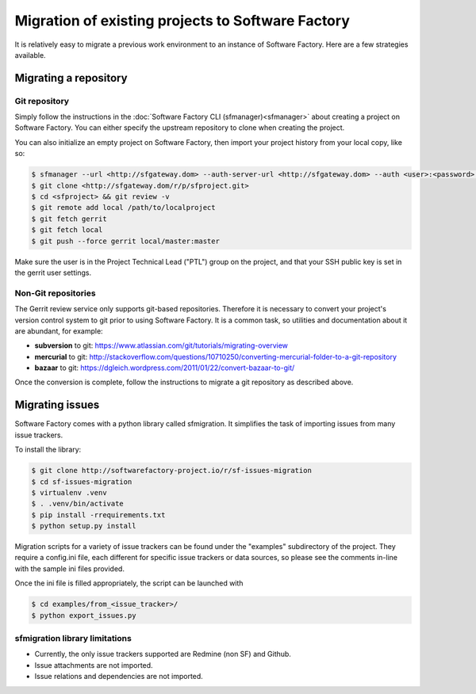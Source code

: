 Migration of existing projects to Software Factory
==================================================

It is relatively easy to migrate a previous work environment to an
instance of Software Factory. Here are a few strategies available.


Migrating a repository
----------------------


Git repository
..............

Simply follow the instructions in the :doc:`Software Factory CLI (sfmanager)<sfmanager>`
about creating a project on Software Factory. You can either specify the
upstream repository to clone when creating the project.

You can also initialize an empty project on Software Factory, then import your
project history from your local copy, like so:

.. code-block:: bash

 $ sfmanager --url <http://sfgateway.dom> --auth-server-url <http://sfgateway.dom> --auth <user>:<password> create --name <sfproject>
 $ git clone <http://sfgateway.dom/r/p/sfproject.git>
 $ cd <sfproject> && git review -v
 $ git remote add local /path/to/localproject
 $ git fetch gerrit
 $ git fetch local
 $ git push --force gerrit local/master:master

Make sure the user is in the Project Technical Lead ("PTL") group on the project, and that your SSH public key is set
in the gerrit user settings.


Non-Git repositories
....................

The Gerrit review service only supports git-based repositories. Therefore it is
necessary to convert your project's version control system to git prior to
using Software Factory. It is a common task, so utilities and documentation
about it are abundant, for example:

* **subversion** to git: https://www.atlassian.com/git/tutorials/migrating-overview
* **mercurial** to git: http://stackoverflow.com/questions/10710250/converting-mercurial-folder-to-a-git-repository
* **bazaar** to git: https://dgleich.wordpress.com/2011/01/22/convert-bazaar-to-git/

Once the conversion is complete, follow the instructions to migrate a git
repository as described above.


Migrating issues
----------------

Software Factory comes with a python library called sfmigration. It simplifies
the task of importing issues from many issue trackers.

To install the library:

.. code-block:: bash

 $ git clone http://softwarefactory-project.io/r/sf-issues-migration
 $ cd sf-issues-migration
 $ virtualenv .venv
 $ . .venv/bin/activate
 $ pip install -rrequirements.txt
 $ python setup.py install

Migration scripts for a variety of issue trackers can be found under the "examples"
subdirectory of the project. They require a config.ini file, each different for
specific issue trackers or data sources, so please see the comments in-line with
the sample ini files provided.

Once the ini file is filled appropriately, the script can be launched with

.. code-block:: bash

 $ cd examples/from_<issue_tracker>/
 $ python export_issues.py


sfmigration library limitations
...............................

* Currently, the only issue trackers supported are Redmine (non SF) and Github.
* Issue attachments are not imported.
* Issue relations and dependencies are not imported.
